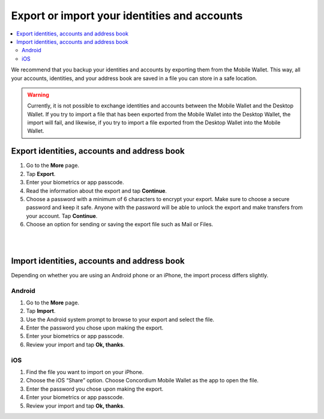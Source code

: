 .. _export-import-mw:

=============================================
Export or import your identities and accounts
=============================================

.. contents::
   :local:
   :backlinks: none

We recommend that you backup your identities and accounts by exporting them from the Mobile Wallet. This way,
all your accounts, identities, and your address book are saved in a file you can store in a safe location.

.. Warning::
   Currently, it is not possible to exchange identities and accounts between the Mobile Wallet and the Desktop Wallet. If
   you try to import a file that has been exported from the Mobile Wallet into the Desktop Wallet, the import will fail, and
   likewise, if you try to import a file exported from the Desktop Wallet into the Mobile Wallet.

Export identities, accounts and address book
============================================

#. Go to the **More** page.

#. Tap **Export**.

#. Enter your biometrics or app passcode.

#. Read the information about the export and tap **Continue**.

#. Choose a password with a minimum of 6 characters to encrypt your export. Make sure to choose a secure password and keep it safe. Anyone with the password will be able to unlock the export and make transfers from your account. Tap **Continue**.

#. Choose an option for sending or saving the export file such as Mail or Files.

|

.. image:: ../images/mobile-wallet/MW58.png
      :width: 25%

|

Import identities, accounts and address book
============================================

Depending on whether you are using an Android phone or an iPhone, the import process differs slightly.

Android
-------

#. Go to the **More** page.

#. Tap **Import**.

#. Use the Android system prompt to browse to your export and select the file.

#. Enter the password you chose upon making the export.

#. Enter your biometrics or app passcode.

#. Review your import and tap **Ok, thanks**.

iOS
---

#. Find the file you want to import on your iPhone.

#. Choose the iOS “Share” option. Choose Concordium Mobile Wallet as the app to open the file.

#. Enter the password you chose upon making the export.

#. Enter your biometrics or app passcode.

#. Review your import and tap **Ok, thanks**.
